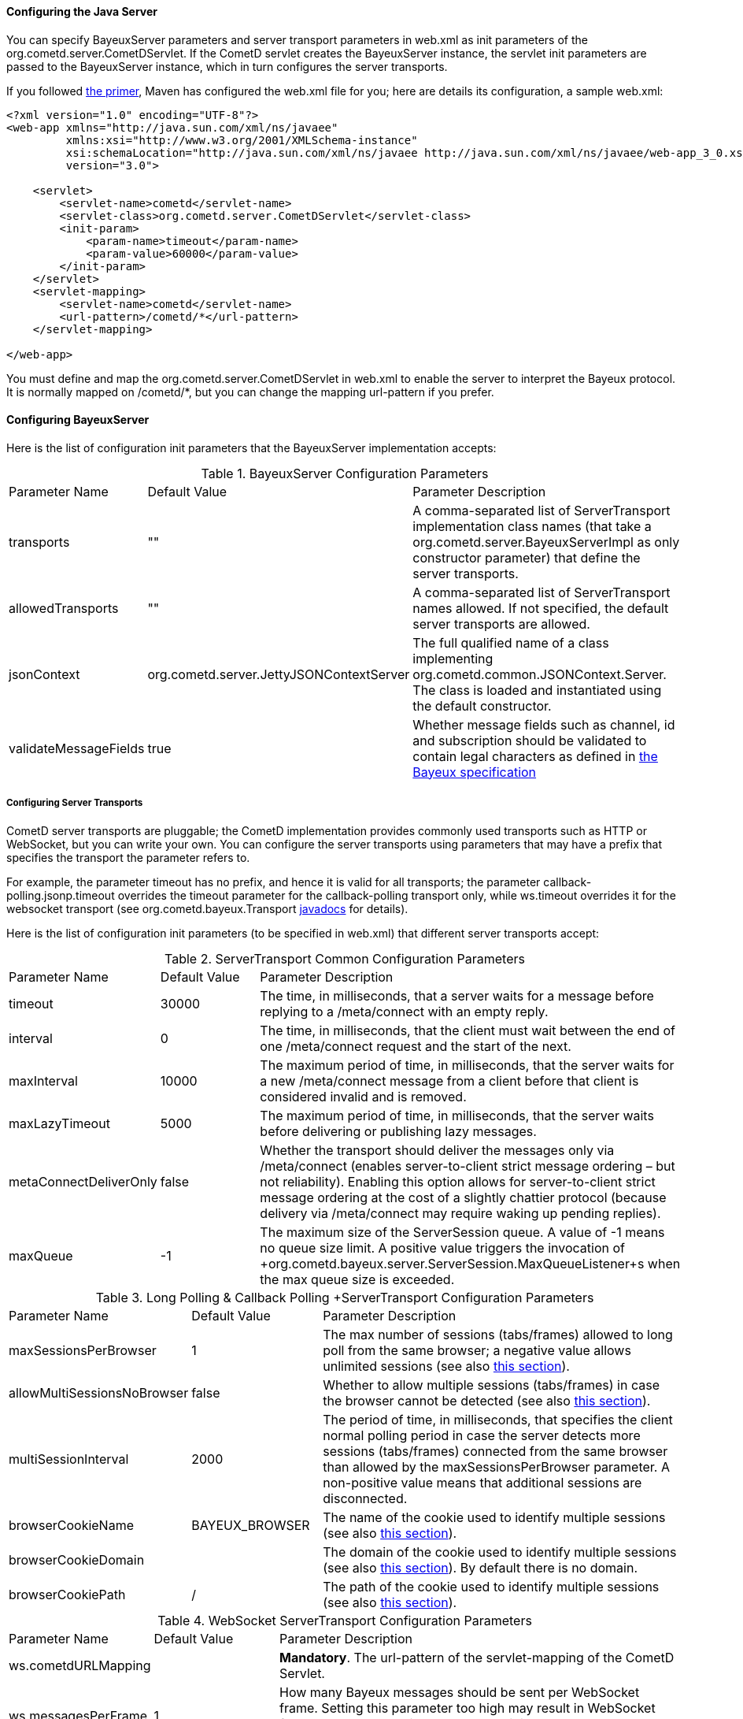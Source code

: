 
[[_java_server_configuration]]
==== Configuring the Java Server

You can specify +BayeuxServer+ parameters and server transport parameters
in +web.xml+ as init parameters of the +org.cometd.server.CometDServlet+.
If the CometD servlet creates the +BayeuxServer+ instance, the servlet
init parameters are passed to the +BayeuxServer+ instance, which in turn
configures the server transports.

If you followed <<_primer,the primer>>, Maven has configured the +web.xml+
file for you; here are details its configuration, a sample +web.xml+:

====
[source,xml]
----
<?xml version="1.0" encoding="UTF-8"?>
<web-app xmlns="http://java.sun.com/xml/ns/javaee"
         xmlns:xsi="http://www.w3.org/2001/XMLSchema-instance"
         xsi:schemaLocation="http://java.sun.com/xml/ns/javaee http://java.sun.com/xml/ns/javaee/web-app_3_0.xsd"
         version="3.0">

    <servlet>
        <servlet-name>cometd</servlet-name>
        <servlet-class>org.cometd.server.CometDServlet</servlet-class>
        <init-param>
            <param-name>timeout</param-name>
            <param-value>60000</param-value>
        </init-param>
    </servlet>
    <servlet-mapping>
        <servlet-name>cometd</servlet-name>
        <url-pattern>/cometd/*</url-pattern>
    </servlet-mapping>

</web-app>
----
====

You must define and map the +org.cometd.server.CometDServlet+ in +web.xml+
to enable the server to interpret the Bayeux protocol.
It is normally mapped on +/cometd/*+, but you can change the mapping url-pattern
if you prefer.

==== Configuring +BayeuxServer+

Here is the list of configuration init parameters that the +BayeuxServer+ implementation accepts:

.+BayeuxServer+ Configuration Parameters
[cols="^2,^3,<10"]
|===
| Parameter Name
| Default Value
| Parameter Description

| transports
| ""
| A comma-separated list of +ServerTransport+ implementation class names
  (that take a +org.cometd.server.BayeuxServerImpl+ as only constructor
  parameter) that define the server transports.

| allowedTransports
| ""
| A comma-separated list of +ServerTransport+ names allowed.
  If not specified, the default server transports are allowed.

| jsonContext
| +org.cometd.server.JettyJSONContextServer+
| The full qualified name of a class implementing +org.cometd.common.JSONContext.Server+.
  The class is loaded and instantiated using the default constructor.
  
| validateMessageFields
| true
| Whether message fields such as +channel+, +id+ and +subscription+ should be
  validated to contain legal characters as defined in
  <<_bayeux_protocol_elements,the Bayeux specification>>
|===

===== Configuring Server Transports

CometD server transports are pluggable; the CometD implementation provides
commonly used transports such as HTTP or WebSocket, but you can write your own.
You can configure the server transports using parameters that may have a prefix
that specifies the transport the parameter refers to.

For example, the parameter +timeout+ has no prefix, and hence it is valid for
all transports; the parameter +callback-polling.jsonp.timeout+ overrides the
+timeout+ parameter for the +callback-polling+ transport only, while +ws.timeout+
overrides it for the +websocket+ transport (see +org.cometd.bayeux.Transport+
http://docs.cometd.org/apidocs/org/cometd/bayeux/Transport.html[javadocs] for details).

Here is the list of configuration init parameters (to be specified in +web.xml+)
that different server transports accept:

.+ServerTransport+ Common Configuration Parameters
[cols="^2,^3,<10"]
|===
| Parameter Name
| Default Value
| Parameter Description

| timeout
| 30000
| The time, in milliseconds, that a server waits for a message before replying to a
  +/meta/connect+ with an empty reply.

| interval
| 0
| The time, in milliseconds, that the client must wait between the
  end of one +/meta/connect+ request and the start of the next.

| maxInterval
| 10000
| The maximum period of time, in milliseconds, that the server waits for a new
  +/meta/connect+ message from a client before that client is considered invalid
  and is removed.

| maxLazyTimeout
| 5000
| The maximum period of time, in milliseconds, that the server waits before delivering
  or publishing lazy messages.

| metaConnectDeliverOnly
| false
| Whether the transport should deliver the messages only via +/meta/connect+
  (enables server-to-client strict message ordering – but not reliability).
  Enabling this option allows for server-to-client strict message ordering at
  the cost of a slightly chattier protocol (because delivery via +/meta/connect+
  may require waking up pending replies).
  
| maxQueue
| -1
| The maximum size of the +ServerSession+ queue. A value of -1 means no queue size limit.
  A positive value triggers the invocation of
  +org.cometd.bayeux.server.ServerSession.MaxQueueListener+s when the max queue size is exceeded.
|===

.+Long Polling & Callback Polling +ServerTransport+ Configuration Parameters
[cols="^2,^3,<10"]
|===
| Parameter Name
| Default Value
| Parameter Description

| maxSessionsPerBrowser
| 1
| The max number of sessions (tabs/frames) allowed to long poll from the same browser;
  a negative value allows unlimited sessions (see also <<_java_server_multiple_sessions,this section>>).

| allowMultiSessionsNoBrowser
| false
| Whether to allow multiple sessions (tabs/frames) in case the browser cannot be detected
  (see also <<_java_server_multiple_sessions,this section>>).

| multiSessionInterval
| 2000
| The period of time, in milliseconds, that specifies the client normal polling
  period in case the server detects more sessions (tabs/frames) connected from
  the same browser than allowed by the +maxSessionsPerBrowser+ parameter.
  A non-positive value means that additional sessions are disconnected.

| browserCookieName
| BAYEUX_BROWSER
| The name of the cookie used to identify multiple sessions (see also
  <<_java_server_multiple_sessions,this section>>).

| browserCookieDomain
|
| The domain of the cookie used to identify multiple sessions (see also
  <<_java_server_multiple_sessions,this section>>). By default there is no domain.

| browserCookiePath
| /
| The path of the cookie used to identify multiple sessions (see also
  <<_java_server_multiple_sessions,this section>>).
|===

.WebSocket +ServerTransport+ Configuration Parameters
[cols="^2,^3,<10"]
|===
| Parameter Name
| Default Value
| Parameter Description

| ws.cometdURLMapping
|
| *Mandatory*. The +url-pattern+ of the +servlet-mapping+ of the CometD Servlet.

| ws.messagesPerFrame
| 1
| How many Bayeux messages should be sent per WebSocket frame.
  Setting this parameter too high may result in WebSocket frames that may be
  rejected by the recipient because they are too big.

| ws.bufferSize
| 65536
| The size, in bytes, of the buffer used to read and write WebSocket frames.

| ws.maxMessageSize
| 65520
| The maximum size, in bytes, of an incoming WebSocket message.

| ws.idleTimeout
| 300000
| The idle timeout, in milliseconds, for the WebSocket connection.
|===

[[_java_server_configuration_advanced]]
===== Configuring the +CrossOriginFilter+

Independently from the Servlet container you are using, Jetty provides a standard, portable,
+org.eclipse.jetty.servlets.CrossOriginFilter+.
This filter implements the http://www.w3.org/TR/access-control/[Cross-Origin Resource Sharing]
specification, and allows recent browsers that implement it to perform cross-domain JavaScript
requests (see also <<_javascript_transports,the JavaScript transports section>>).

Here is an example of +web.xml+ configuration for the +CrossOriginFilter+:

====
[source,xml]
----
<?xml version="1.0" encoding="UTF-8"?>
<web-app xmlns="http://java.sun.com/xml/ns/javaee"
         xmlns:xsi="http://www.w3.org/2001/XMLSchema-instance"
         xsi:schemaLocation="http://java.sun.com/xml/ns/javaee http://java.sun.com/xml/ns/javaee/web-app_3_0.xsd"
         version="3.0">

    <servlet>
        <servlet-name>cometd</servlet-name>
        <servlet-class>org.cometd.server.CometDServlet</servlet-class>
        <init-param>
            <param-name>timeout</param-name>
            <param-value>60000</param-value>
        </init-param>
    </servlet>
    <servlet-mapping>
        <servlet-name>cometd</servlet-name>
        <url-pattern>/cometd/*</url-pattern>
    </servlet-mapping>

    <filter>
        <filter-name>cross-origin</filter-name>
        <filter-class>org.eclipse.jetty.servlets.CrossOriginFilter</filter-class>
    </filter>
    <filter-mapping>
        <filter-name>cross-origin</filter-name>
        <url-pattern>/cometd/*</url-pattern>
    </filter-mapping>

</web-app>
----
====

Refer to the http://wiki.eclipse.org/Jetty/Feature/Cross_Origin_Filter[Jetty Cross Origin Filter documentation]
for the filter configuration.

[[_java_server_configuration_servlet_30]]
===== Configuring Servlet 3 Asynchronous Features

The CometD libraries are portable across Servlet Containers because it uses
the standard Servlet 3 APIs.

To enable the Servlet 3 asynchronous features, you need to: 

* Make sure that in +web.xml+ the +version+ attribute of the +web-app+ element is 3.0 <1>.
* Add the +async-supported+ element to filters that might execute before the +CometDServlet+
  _and_ to the +CometDServlet+ itself <2>.

For example: 

====
[source,xml]
----
<?xml version="1.0" encoding="UTF-8"?>
<web-app xmlns="http://java.sun.com/xml/ns/javaee"
         xmlns:xsi="http://www.w3.org/2001/XMLSchema-instance"
         xsi:schemaLocation="http://java.sun.com/xml/ns/javaee http://java.sun.com/xml/ns/javaee/web-app_3_0.xsd"
         version="3.0">                                                                  <1>

    <servlet>
        <servlet-name>cometd</servlet-name>
        <servlet-class>org.cometd.server.CometDServlet</servlet-class>
        <async-supported>true</async-supported>                                          <2>
    </servlet>
    <servlet-mapping>
        <servlet-name>cometd</servlet-name>
        <url-pattern>/cometd/*</url-pattern>
    </servlet-mapping>

    <filter>
        <filter-name>cross-origin</filter-name>
        <filter-class>org.eclipse.jetty.servlets.CrossOriginFilter</filter-class>
        <async-supported>true</async-supported>                                          <2>
    </filter>
    <filter-mapping>
        <filter-name>cross-origin</filter-name>
        <url-pattern>/cometd/*</url-pattern>
    </filter-mapping>

</web-app>
----
====

The typical error that you get if you do not enable the Servlet 3 asynchronous
features is the following:

----
IllegalStateException: the servlet does not support async operations for this request
----

[NOTE]
====
While Jetty is configured by default with a non-blocking connector that allows
CometD to run out of the box, Tomcat 7 is not, by default, configured with a
non-blocking connector.
You must first enable the non-blocking connector in Tomcat 7 in order for CometD
to work properly.
Please refer to the http://tomcat.apache.org[Tomcat documentation] for how to
configure a non-blocking connector in Tomcat.
====

[[_java_server_configuration_channels]]
===== Configuring +ServerChannel+s

Server channels are used to broadcast messages to multiple clients, and are a
central concept of CometD (see also <<_concepts,the concepts section>>).
Class +org.cometd.bayeux.server.ServerChannel+ represents server channels;
instances of server channels can be obtained from a +BayeuxServer+ instance.

With the default security policy, server channels may be created simply by
publishing to a channel: if the channel does not exist, it is created on-the-fly.
This may open up for creation of a large number of server channel, for example
when messages are published to channels created with a random name, such as
+/topic/atyd9834o329+, and for race conditions during channel creation (since
the same server channel may be created concurrently by two remote clients
publishing to that channel at the same time).

To avoid that these transient server channels grow indefinitely and occupy a
lot of memory, the CometD server aggressively sweeps server channels, by default
every second, removing all channels that are not in use by the application anymore.

Given the above, we need to solve two problems: 

* how to atomically create and configure a server channel 
* how to avoid that channels that the application knows they will be used at a
  later time are swept prematurely

The solution offered by the CometD API for the first problem is to provide a
method that atomically creates and initializes server channels:

====
[source,java]
----
BayeuxServer bayeuxServer = ...;
MarkedReference<ServerChannel> ref = bayeuxServer.createChannelIfAbsent("/my/channel", new ServerChannel.Initializer()
{
    public void configureChannel(ConfigurableServerChannel channel)
    {
        // Here configure the channel
    }
});
----
====

Method +BayeuxServer.createChannelIfAbsent(String channelName, Initializer... initializers)+
atomically creates the channel, and returns a +MarkedReference+ that contains
the +ServerChannel+ reference and a boolean that indicates whether the channel
was created or if it existed already.
The +Initializer+ callback is called only if the channel is created by the
invocation to +BayeuxServer.createChannelIfAbsent()+.

The solution to the second problem is to configure the channel as _persistent_,
so that the sweeper does not remove the channel:

====
[source,java]
----
BayeuxServer bayeuxServer = ...;
MarkedReference<ServerChannel> ref = bayeuxServer.createChannelIfAbsent("/my/channel", new ServerChannel.Initializer()
{
    public void configureChannel(ConfigurableServerChannel channel)
    {
        channel.setPersistent(true);
    }
});
----
====

You can not only configure +ServerChannel+ instances to be persistent, but to
be _lazy_ (see also <<_java_server_lazy_messages,this section>>), you can add
listeners, and you can add +Authorizer+s (see also
<<_java_server_authorizers,the authorizers section>>).

Creating a server channel returns a +MarkedReference+ that contains
the +ServerChannel+ reference and a boolean that indicates whether the channel
was created or if it existed already:

====
[source,java]
----
BayeuxServer bayeuxServer = ...;
String channelName = "/my/channel";
MarkedReference<ServerChannel> ref = bayeuxServer.createChannelIfAbsent(channelName, new ServerChannel.Initializer()
{
    public void configureChannel(ConfigurableServerChannel channel)
    {
        channel.setPersistent(true);
    }
});

// Was the channel created atomically by this thread ?
boolean created = ref.isMarked();

// Guaranteed to never be null: either it's the channel
// just created, or it has been created concurrently
// by some other thread.
ServerChannel channel = ref.getReference();
----
====

The code above creates the channel, configures it to be persistent and then
obtains a reference to it, that is guaranteed to be non-null.

A typical error in CometD applications is to create the channel without making
it persistent, and then trying to obtain a reference to it without checking if it's null:

====
[source,java]
----
BayeuxServer bayeuxServer = ...;
String channelName = "/my/channel";

// Wrong, channel not marked as persistent, but used later
bayeuxServer.createChannelIfAbsent(channelName);

// Other application code here

ServerChannel channel = bayeuxServer.getChannel(channelName);
channel.publish(...); // May throw NullPointerException
----
====

Between the +BayeuxServer.createChannelIfAbsent()+ call and the
+BayeuxServer.getChannel()+ call there is
application code that may take a while to complete (therefore allowing the
sweeper to sweep the just created server channel), so it is always safer to
mark the channel as persistent, and when it is not needed anymore mark the
server channel as non persistent (by calling +channel.setPersistent(false)+),
to allow the sweeper to sweep it.

The server channel sweeper will sweep channels that are non-persistent, have
no subscribers, have no listeners, have no authorizers and have no children
channels, and only after these conditions are met for three consecutive sweeper passes.
